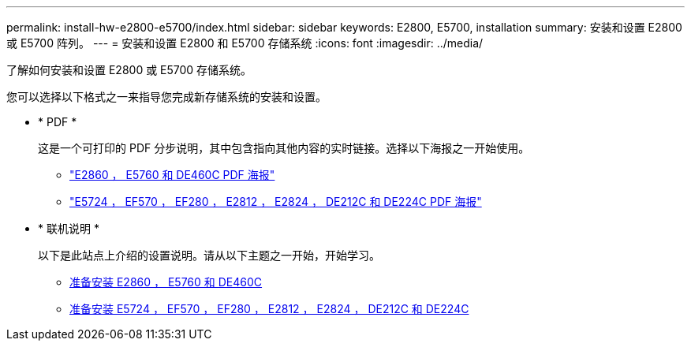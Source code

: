 ---
permalink: install-hw-e2800-e5700/index.html 
sidebar: sidebar 
keywords: E2800, E5700, installation 
summary: 安装和设置 E2800 或 E5700 阵列。 
---
= 安装和设置 E2800 和 E5700 存储系统
:icons: font
:imagesdir: ../media/


[role="lead"]
了解如何安装和设置 E2800 或 E5700 存储系统。

您可以选择以下格式之一来指导您完成新存储系统的安装和设置。

* * PDF *
+
这是一个可打印的 PDF 分步说明，其中包含指向其他内容的实时链接。选择以下海报之一开始使用。

+
** https://library.netapp.com/ecm/ecm_download_file/ECMLP2842061["E2860 ， E5760 和 DE460C PDF 海报"^]
** https://library.netapp.com/ecm/ecm_download_file/ECMLP2842063["E5724 ， EF570 ， EF280 ， E2812 ， E2824 ， DE212C 和 DE224C PDF 海报"^]


* * 联机说明 *
+
以下是此站点上介绍的设置说明。请从以下主题之一开始，开始学习。

+
** xref:e2860-e5760-prepare-task.adoc[准备安装 E2860 ， E5760 和 DE460C]
** xref:e2824-e5724-prepare-task.adoc[准备安装 E5724 ， EF570 ， EF280 ， E2812 ， E2824 ， DE212C 和 DE224C]




